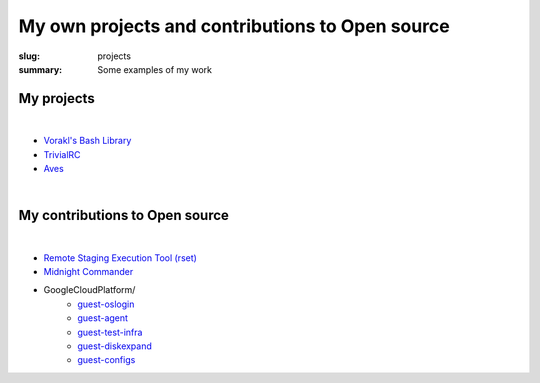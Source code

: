 My own projects and contributions to Open source
################################################

:slug: projects
:summary: Some examples of my work

My projects
-----------

|

* `Vorakl's Bash Library`_
* TrivialRC_
* Aves_

|

My contributions to Open source
-------------------------------

|

* `Remote Staging Execution Tool (rset)`_
* `Midnight Commander`_
* GoogleCloudPlatform/
    + guest-oslogin_
    + guest-agent_
    + guest-test-infra_
    + guest-diskexpand_
    + guest-configs_

.. Links

.. _TrivialRC: https://trivialrc.vorakl.com/
.. _Aves: https://github.com/vorakl/aves
.. _`Vorakl's Bash Library`: https://vbl.vorakl.com/
.. _`Remote Staging Execution Tool (rset)`: https://github.com/search?q=author%3Avorakl+repo%3Aeradman%2Frset&type=commits
.. _`Midnight Commander`: https://github.com/MidnightCommander/mc/commit/91c96494f282ab26995bc8d21421cccbe0e6f61a
.. _guest-diskexpand: https://github.com/search?q=author%3Avorakl+repo%3AGoogleCloudPlatform%2Fguest-diskexpand+&type=commits
.. _guest-test-infra: https://github.com/search?q=author%3Avorakl+repo%3AGoogleCloudPlatform%2Fguest-test-infra+&type=commits
.. _guest-agent: https://github.com/search?q=author%3Avorakl+repo%3AGoogleCloudPlatform%2Fguest-agent+&type=commits
.. _guest-oslogin: https://github.com/search?q=author%3Avorakl+repo%3AGoogleCloudPlatform%2Fguest-oslogin&type=commits
.. _guest-configs: https://github.com/search?q=author%3Avorakl+repo%3AGoogleCloudPlatform%2Fguest-configs&type=commits
